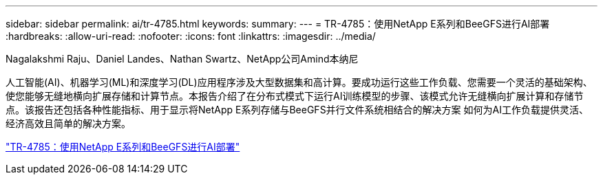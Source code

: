 ---
sidebar: sidebar 
permalink: ai/tr-4785.html 
keywords:  
summary:  
---
= TR-4785：使用NetApp E系列和BeeGFS进行AI部署
:hardbreaks:
:allow-uri-read: 
:nofooter: 
:icons: font
:linkattrs: 
:imagesdir: ../media/


Nagalakshmi Raju、Daniel Landes、Nathan Swartz、NetApp公司Amind本纳尼

[role="lead"]
人工智能(AI)、机器学习(ML)和深度学习(DL)应用程序涉及大型数据集和高计算。要成功运行这些工作负载、您需要一个灵活的基础架构、使您能够无缝地横向扩展存储和计算节点。本报告介绍了在分布式模式下运行AI训练模型的步骤、该模式允许无缝横向扩展计算和存储节点。该报告还包括各种性能指标、用于显示将NetApp E系列存储与BeeGFS并行文件系统相结合的解决方案 如何为AI工作负载提供灵活、经济高效且简单的解决方案。

link:https://www.netapp.com/pdf.html?item=/media/17040-tr4785pdf.pdf["TR-4785：使用NetApp E系列和BeeGFS进行AI部署"^]
